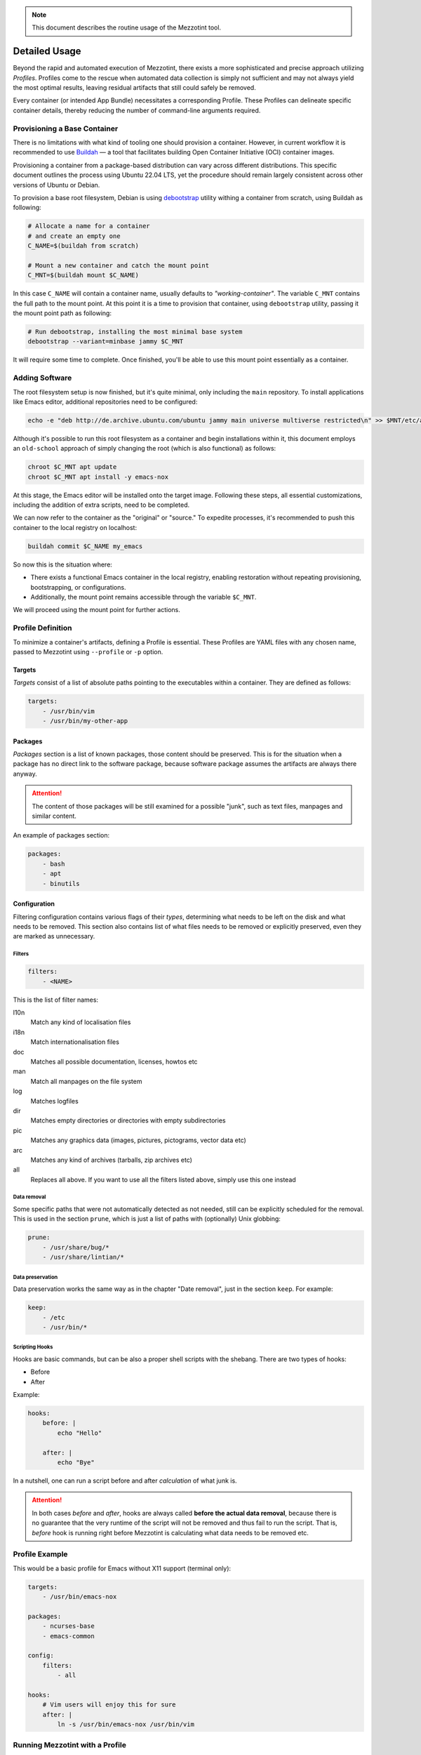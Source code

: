 .. note::
    This document describes the routine usage of the Mezzotint tool.

Detailed Usage
==============

Beyond the rapid and automated execution of Mezzotint, there exists a more sophisticated and precise approach utilizing `Profiles`. Profiles come to the rescue when automated data collection is simply not sufficient and may not always yield the most optimal results, leaving residual artifacts that still could safely be removed.

Every container (or intended App Bundle) necessitates a corresponding Profile. These Profiles can delineate specific container details, thereby reducing the number of command-line arguments required.

Provisioning a Base Container
--------------------------------

There is no limitations with what kind of tooling one should provision a container. However, in current workflow it is recommended to use `Buildah <https://buildah.io>`__ — a tool that facilitates building Open Container Initiative (OCI) container images.

Provisioning a container from a package-based distribution can vary across different distributions. This specific document outlines the process using Ubuntu 22.04 LTS, yet the procedure should remain largely consistent across other versions of Ubuntu or Debian.

To provision a base root filesystem, Debian is using `debootstrap <https://linux.die.net/man/8/debootstrap>`__ utility withing a container from scratch, using Buildah as following:

.. code-block:: shell

    # Allocate a name for a container
    # and create an empty one
    C_NAME=$(buildah from scratch)

    # Mount a new container and catch the mount point
    C_MNT=$(buildah mount $C_NAME)

In this case ``C_NAME`` will contain a container name, usually defaults to `"working-container"`. The variable ``C_MNT`` contains the full path to the mount point. At this point it is a time to provision that container, using ``debootstrap`` utility, passing it the mount point path as following:

.. code-block:: shell

    # Run debootstrap, installing the most minimal base system
    debootstrap --variant=minbase jammy $C_MNT

It will require some time to complete. Once finished, you'll be able to use this mount point essentially as a container.

Adding Software
---------------

The root filesystem setup is now finished, but it's quite minimal, only including the ``main`` repository. To install applications like Emacs editor, additional repositories need to be configured:

.. code-block:: shell

    echo -e "deb http://de.archive.ubuntu.com/ubuntu jammy main universe multiverse restricted\n" >> $MNT/etc/apt/sources.list

Although it's possible to run this root filesystem as a container and begin installations within it, this document employs an ``old-school`` approach of simply changing the root (which is also functional) as follows:

.. code-block:: shell

    chroot $C_MNT apt update
    chroot $C_MNT apt install -y emacs-nox

At this stage, the Emacs editor will be installed onto the target image. Following these steps, all essential customizations, including the addition of extra scripts, need to be completed.

We can now refer to the container as the "original" or "source." To expedite processes, it's recommended to push this container to the local registry on localhost:

.. code-block:: shell

    buildah commit $C_NAME my_emacs

So now this is the situation where:

- There exists a functional Emacs container in the local registry, enabling restoration without repeating provisioning, bootstrapping, or configurations.
- Additionally, the mount point remains accessible through the variable ``$C_MNT``.

We will proceed using the mount point for further actions.

Profile Definition
------------------

To minimize a container's artifacts, defining a Profile is essential. These Profiles are YAML files with any chosen name, passed to Mezzotint using ``--profile`` or ``-p`` option.

Targets
^^^^^^^

`Targets` consist of a list of absolute paths pointing to the executables within a container. They are defined as follows:

.. code-block:: yaml

    targets:
        - /usr/bin/vim
        - /usr/bin/my-other-app

Packages
^^^^^^^^

`Packages` section is a list of known packages, those content should be preserved. This is for the situation when a package has no direct link to the software package, because software package assumes the artifacts are always there anyway.

.. attention::

    The content of those packages will be still examined for a possible "junk", such as text files, manpages and similar content.

An example of packages section:

.. code-block:: yaml

    packages:
        - bash
        - apt
        - binutils

Configuration
^^^^^^^^^^^^^

Filtering configuration contains various flags of their `types`, determining what needs to be left on the disk and what needs to be removed. This section also contains list of what files needs to be removed or explicitly preserved, even they are marked as unnecessary.

Filters
"""""""

.. code-block:: yaml

    filters:
        - <NAME>

This is the list of filter names:

l10n
    Match any kind of localisation files

i18n
    Match internationalisation files

doc
    Matches all possible documentation, licenses, howtos etc

man
    Match all manpages on the file system

log
    Matches logfiles

dir
    Matches empty directories or directories with empty subdirectories

pic
    Matches any graphics data (images, pictures, pictograms, vector data etc)

arc
    Matches any kind of archives (tarballs, zip archives etc)

all
    Replaces all above. If you want to use all the filters listed above, simply use this one instead


Data removal
""""""""""""

Some specific paths that were not automatically detected as not needed, still can be explicitly scheduled for the removal. This is used in the section ``prune``, which is just a list of paths with (optionally) Unix globbing:

.. code-block:: yaml

    prune:
        - /usr/share/bug/*
        - /usr/share/lintian/*

Data preservation
"""""""""""""""""

Data preservation works the same way as in the chapter "Date removal", just in the section ``keep``. For example:

.. code-block:: yaml

    keep:
        - /etc
        - /usr/bin/*

Scripting Hooks
"""""""""""""""

Hooks are basic commands, but can be also a proper shell scripts with the shebang. There are two types of hooks:

- Before
- After

Example:

.. code-block:: yaml

    hooks:
        before: |
            echo "Hello"

        after: |
            echo "Bye"

In a nutshell, one can run a script before and after `calculation` of what junk is.

.. attention::

    In both cases `before` and `after`, hooks are always called **before the actual data removal**, because there is no guarantee that the very runtime of the script will not be removed and thus fail to run the script. That is, `before` hook is running right before Mezzotint is calculating what data needs to be removed etc.

Profile Example
---------------

This would be a basic profile for Emacs without X11 support (terminal only):

.. code-block:: yaml

    targets:
        - /usr/bin/emacs-nox

    packages:
        - ncurses-base
        - emacs-common

    config:
        filters:
            - all

    hooks:
        # Vim users will enjoy this for sure
        after: |
            ln -s /usr/bin/emacs-nox /usr/bin/vim


Running Mezzotint with a Profile
--------------------------------

If the profile is ready, first it would be a very good idea to see what will be at the end and gather some statistics. To do so, first let's run it in dry-run without applying the changes, using ``--dry-run`` or ``-t`` flags:

.. code-block:: shell

    mezzotint --dry-run --profile <PROFILE> -r <PATH_TO_ROOTFS>

For example, if your working container is currently mounted as ``/var/tmp/mycontainer`` then:

.. code-block:: shell

    mezzotint -t -p mycontainer.yaml -r /var/tmp/mycontainer

This operation will calculate what can be classified as a "junk" and will remove it, displaying only what will be staying in your container in a future.

Reviewing "dry-run" Results
^^^^^^^^^^^^^^^^^^^^^^^^^^^

This will perform an excessive output to the terminal, listing all directories and files that will be preserved, calculating their size etc. At the end Mezzotint will print the total results, like how much disk space will be freed and how much space preserved etc. Also Mezzotint will print the list of preserved packages.

For example:

.. code-block:: text

    /usr/share/emacs/27.1/site-lisp
    ──┬──┄┄╌╌ ╌  ╌
      ╰─ subdirs.el
    Files: 1, Size: 19.4 KB

    /usr/share/emacs/site-lisp
    ──┬──┄┄╌╌ ╌  ╌
      ╰─ subdirs.el
    Files: 1, Size: 106 B

    /usr/share/lintian/overrides
    ──┬──┄┄╌╌ ╌  ╌
      ├─ emacs-nox
      ╰─ ncurses-base
    Files: 2, Size: 229 B

    /usr/share/tabset
    ──┬──┄┄╌╌ ╌  ╌
      ├─ std
      ├─ stdcrt
      ├─ vt100
      ╰─ vt300
    Files: 4, Size: 628 B

    Removed 6781 files, releasing 346.2 MB of a disk space
    Preserved 1902 files, taking 182.4 MB of a disk space
    Potentially 22 junk files, taking 2.2 MB of a disk space
    Kept 34 packages as follows:
    emacs-common, emacs-nox, libacl1, libasound2, libc6, libcap2,
        libdbus-1-3, libffi8, libgcc-s1, libgcrypt20, libgmp10,
        libgnutls30, libgpg-error0, libgpm2, libhogweed6, libicu70,
        libidn2-0, libjansson4, liblcms2-2, liblz4-1, liblzma5,
        libnettle8, libp11-kit0, libpcre2-8-0, libselinux1,
        libstdc++6, libsystemd0, libtasn1-6, libtinfo6, libunistring2,
        libxml2, libzstd1, ncurses-base, zlib1g

    [23/09/2023 12:40:17] - WARN: This was a dry-run. Changes were not applied.

If you compare with the output captured in a chapter ":doc:`/quickstart`", you will notice that automatic resolver still left some more data on the disk, which might be not the most optimal solution.

The output also found additional 22 junk files. Scrolling this output, they are revealed with alert icon, like so:

.. code-block:: text

    /usr/share/emacs/27.1/etc
    ──┬──┄┄╌╌ ╌  ╌
      ├─ ⚠️  CALC-NEWS
      ├─ ⚠️  ERC-NEWS
      ├─ ⚠️  ETAGS.EBNF
      ├─ ⚠️  HELLO
      ├─ ⚠️  MACHINES
      ├─ ⚠️  MH-E-NEWS
      ├─ ⚠️  NEWS
      ├─ ⚠️  NEWS.1-17
      ├─ ⚠️  NEWS.18
      ├─ ⚠️  NEWS.19
      ├─ ⚠️  NEWS.20
      ├─ ⚠️  NEWS.21
      ├─ ⚠️  NEWS.22
      ├─ ⚠️  NEWS.23
      ├─ ⚠️  NEWS.24
      ├─ ⚠️  NEWS.25
      ├─ ⚠️  NEWS.26
      ├─ ⚠️  NEXTSTEP
      ├─ ⚠️  NXML-NEWS
      ├─ ⚠️  ORG-NEWS
      ╰─ ⚠️  PROBLEMS
    Files: 21, Size: 12.2 MB

We are still losing 12 megabytes. Let's get rid of them too.

Tighting It All Up
^^^^^^^^^^^^^^^^^^

These files are occupying 12 megabytes without any kind of practical need. You can choose either to keep these or you can do something about it. One way is to let Mezzotint deal with it, using ``--autodeps`` option with flag ``tight``. This flag tells Mezzotint to actually not to look for dependencies, but only make a container "tight", i.e. remove all data that is considered not important:

.. code-block:: shell

    mezzotint -a tight -t -p mycontainer.yaml -r /var/tmp/mycontainer

This operation will additionally shave off 12Mb from this container. Now it is a time to actually apply the changes.

.. danger::

    Once changes are applied, the operation cannot be undone!

For the reasons that the operation cannot be undone while the entire container might be permanently damaged for different reasons like wrong/incomplete profile, missing packages etc, it is recommended to pre-commit "fat" finished container to the local storage and restore working container from it, using Buildah.

Applying the Changes Permanently
^^^^^^^^^^^^^^^^^^^^^^^^^^^^^^^^

To apply the changes, simply remove ``--dry-run`` or ``-t`` flag, and re-run Mezzotint:

.. code-block:: shell

    mezzotint -a tight -p mycontainer.yaml -r /var/tmp/mycontainer

You should be seeing the following output:

.. code-block:: text

    [23/09/2023 13:01:30] - INFO: Launching scanner and data processor
    [23/09/2023 13:01:30] - INFO: Getting profile at profile.yaml
    [23/09/2023 13:01:31] - INFO: Automatically removing potential junk resources
    [23/09/2023 13:01:31] - INFO: Finished. Hopefully it even works :-)

Hopefully yes. Now it is time to review and test it.

Reviewing the Result
^^^^^^^^^^^^^^^^^^^^

At this point, if you navigate to ``/var/tmp/mycontainer`` and list it, you will see that the root filesystem is significantly smaller than usual:

.. code-block:: text

    -rw-r--r-- 1 root root    0 Sep 23 13:01 .tinted.lock
    lrwxrwxrwx 1 root root    7 Sep  9 15:28 bin -> usr/bin
    drwxr-xr-x 1 root root   79 Sep 23 13:01 dev
    drwxr-xr-x 1 root root 4.0K Sep 23 13:01 etc
    lrwxrwxrwx 1 root root    7 Sep  9 15:28 lib -> usr/lib
    lrwxrwxrwx 1 root root    9 Sep  9 15:28 lib64 -> usr/lib64
    drwxr-xr-x 1 root root  147 Sep 23 13:01 usr

You can also notice ``.tinted.lock`` file. This file is zero size and only there to tell Mezzotint that the job is done. So if you repeat the action, this will happens:

.. code-block:: text

    [23/11/2023 13:05:13] - INFO: Launching scanner and data processor
    [23/11/2023 13:05:13] - INFO: Getting profile at profile.yaml
    [23/11/2023 13:05:13] - ERROR: This container seems already tinted.

If you list ``/usr/bin`` of the container, it will contain only binaries for the editor and nothing else:

.. code-block:: text

    lrwxrwxrwx 1 root root   24 Sep  9 15:29 editor -> /etc/alternatives/editor
    lrwxrwxrwx 1 root root   23 Sep  9 15:29 emacs -> /etc/alternatives/emacs
    -rwxr-xr-x 1 root root 5.4M Jan 24  2022 emacs-nox
    lrwxrwxrwx 1 root root   18 Sep 23 13:01 vim -> /usr/bin/emacs-nox

The last symlink to Vim comes from the hook command ``after`` and is our "Hello, friends!" to the Vim users. 😊

.. hint::

    As ``/usr/bin`` no longer contains anything but your application, this also means that the container is no longer "debuggable" the way it is normally done by running its shell.

    If you still need bash and a minimal system to be present, consider installing ``busybox`` and keeping that package in your profile.


Test it!
^^^^^^^^

Now it is time to test our container. Since container is constructed using Buildah, we can also run it in test mode. Since this is Emacs editor, we need TTY and also define terminal:

.. code-block:: shell

    buildah run --tty --env TERM=xterm working-container /usr/bin/emacs

If we run it, Emacs appears:

.. image:: emacs-tested.png

Next Steps
----------

Congratulations on reducing the size of your container! Now, as your container is much smaller than it usually would be, you can proceed with the following actions:

- Publish your application on an OCI registry.
- Convert your app-bundle container into a Flake package for distribution it via any package manager available for a Linux distribution of your choice.

Please note, however, that this document does not provide instructions on how to perform these tasks.